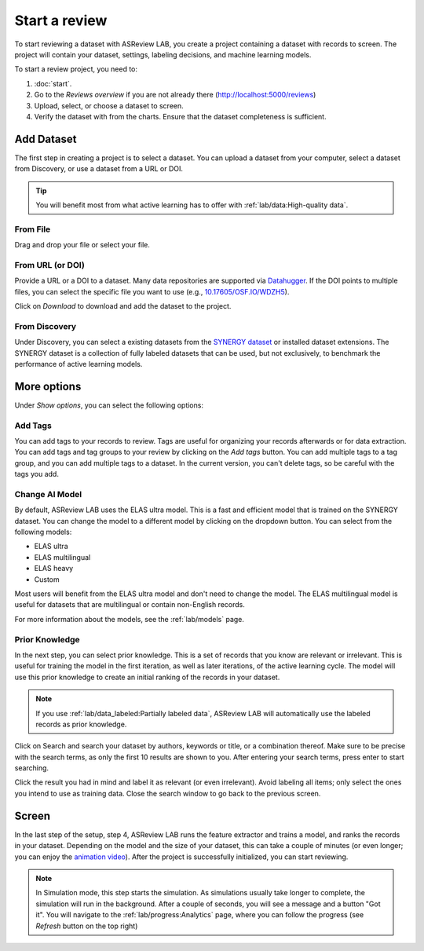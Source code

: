 Start a review
==============

To start reviewing a dataset with ASReview LAB, you create a project containing
a dataset with records to screen. The project will contain your dataset,
settings, labeling decisions, and machine learning models.

To start a review project, you need to:

1. :doc:`start`.
2. Go to the *Reviews overview* if you are not already there (http://localhost:5000/reviews)
3. Upload, select, or choose a dataset to screen.
4. Verify the dataset with from the charts. Ensure that the dataset completeness
   is sufficient.

Add Dataset
-----------

The first step in creating a project is to select a dataset. You can upload a
dataset from your computer, select a dataset from Discovery, or use a dataset
from a URL or DOI.

.. tip::

    You will benefit most from what active learning has to offer with :ref:`lab/data:High-quality data`.

From File
~~~~~~~~~

Drag and drop your file or select your file.


From URL (or DOI)
~~~~~~~~~~~~~~~~~

Provide a URL or a DOI to a dataset. Many data repositories are supported via
`Datahugger <https://github.com/J535D165/datahugger>`__. If the DOI points to
multiple files, you can select the specific file you want to use (e.g.,
`10.17605/OSF.IO/WDZH5 <https://doi.org/10.17605/OSF.IO/WDZH5>`__).

Click on *Download* to download and add the dataset to the project.

From Discovery
~~~~~~~~~~~~~~

Under Discovery, you can select a existing datasets from the `SYNERGY dataset
<https://github.com/asreview/synergy-dataset>`__ or installed dataset
extensions. The SYNERGY dataset is a collection of fully labeled datasets that
can be used, but not exclusively, to benchmark the performance of active
learning models.

More options
------------

Under *Show options*, you can select the following options:

Add Tags
~~~~~~~~

You can add tags to your records to review. Tags are useful for organizing your
records afterwards or for data extraction. You can add tags and tag groups to
your review by clicking on the *Add tags* button. You can add multiple
tags to a tag group, and you can add multiple tags to a dataset. In the current version, you
can't delete tags, so be careful with the tags you add.

Change AI Model
~~~~~~~~~~~~~~~

By default, ASReview LAB uses the ELAS ultra model. This is a fast and
efficient model that is trained on the SYNERGY dataset. You can change the
model to a different model by clicking on the dropdown button. You can
select from the following models:

- ELAS ultra
- ELAS multilingual
- ELAS heavy
- Custom

Most users will benefit from the ELAS ultra model and don't need to change
the model. The ELAS multilingual model is useful for datasets that are
multilingual or contain non-English records.

For more information about the models, see the :ref:`lab/models` page.


Prior Knowledge
~~~~~~~~~~~~~~~

In the next step, you can select prior knowledge. This is a set of records that
you know are relevant or irrelevant. This is useful for training the model
in the first iteration, as well as later iterations, of the active learning
cycle. The model will use this prior knowledge to create an initial ranking
of the records in your dataset.

.. note::

  If you use :ref:`lab/data_labeled:Partially labeled data`,
  ASReview LAB will automatically use the labeled records as prior knowledge.

Click on Search and search your dataset by authors, keywords or title, or a
combination thereof. Make sure to be precise with the search terms, as only the
first 10 results are shown to you. After entering your search terms, press enter
to start searching.

Click the result you had in mind and label it as relevant (or even irrelevant).
Avoid labeling all items; only select the ones you intend to use as training
data. Close the search window to go back to the previous screen.


Screen
------

In the last step of the setup, step 4, ASReview LAB runs the feature extractor
and trains a model, and ranks the records in your dataset. Depending on the
model and the size of your dataset, this can take a couple of minutes (or even
longer; you can enjoy the `animation video <https://www.youtube.com/watch?v=k-a2SCq-LtA>`_). After the project is successfully
initialized, you can start reviewing.

.. note::

  In Simulation mode, this step starts the simulation. As simulations usually
  take longer to complete, the simulation will run in the background. After a
  couple of seconds, you will see a message and a button "Got it". You will
  navigate to the :ref:`lab/progress:Analytics` page, where you can follow the
  progress (see *Refresh* button on the top right)

.. figure:: ../../images/setup_warmup.png
   :alt: ASReview LAB warmup
